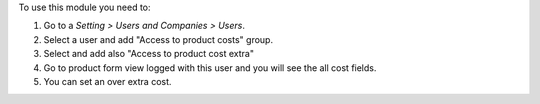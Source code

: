 To use this module you need to:

#. Go to a *Setting > Users and Companies > Users*.
#. Select a user and add "Access to product costs" group.
#. Select and add also "Access to product cost extra"
#. Go to product form view logged with this user and you will see the
   all cost fields.
#. You can set an over extra cost.
